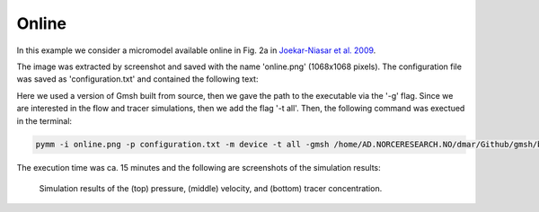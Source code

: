 ======
Online 
======

In this example we consider a micromodel available online in Fig. 2a in 
`Joekar-Niasar et al. 2009 <https://agupubs.onlinelibrary.wiley.com/doi/full/10.1029/2007WR006641>`_.

The image was extracted by screenshot and saved with the name 'online.png' (1068x1068 pixels).
The configuration file was saved as 'configuration.txt' and contained the following text:

.. code-block:: python
    :linenos:

    """Set the framework parameters"""
    600e-6      #Image-related, length of the microsystem [m]
    600e-6      #Image-related, height of the microsystem [m]
    1.8e-6      #Image-related, depth of the microsystem [m]
    160         #Image-related, threshold for converting the image to binary
    1.0         #Image-related, rescaled factor for the input image
    50          #Image-related, minimum size of the grain clusters
    1.0         #Image-related, tolerance to approximate the border as polygon
    1.0         #Image-related, tolerance to approximate the grains as polygon
    1.0         #Figure-related, line width to show the contours in the produced figures
    6e-6        #Device-related, width of the top and bottom channels in the micromodel device [m]
    1e-6        #Mesh-related, mesh size [m]
    1e-6        #Fluid-related, kinematic viscosity [Dynamic viscosity/fluid_density, m2/s]
    1e-12       #Tracer-related, diffusion coefficient [m2/s]
    2.0e-3      #Simulation-related, inlet boundary condition (Pressure/fluid_density, [Pa/(kg/m3)])
    120.0       #Simulation-related, end time for the tracer simulation [s]
    1.0         #Simulation-related, time interval to write the tracer results [s]
    1e-7        #Solver-related, convergence criterium for the pressure solution in the numerical scheme for the Stokes simulation
    1e-8        #Solver-related, convergence criterium for the velocity solution in the numerical scheme for the Stokes simulation
    10000       #Solver-related, maximum number of iterations for the Stokes simulation in case the convergence criteria have not been reached
    1.0         #Solver-related, time step in the numerical scheme for the Tracer simulation [s]

Here we used a version of Gmsh built from source, then we gave the path to the executable via the '-g' flag.
Since we are interested in the flow and tracer simulations, then we add the flag '-t all'.
Then, the following command was exectued in the terminal:

.. code-block:: bash

    pymm -i online.png -p configuration.txt -m device -t all -gmsh /home/AD.NORCERESEARCH.NO/dmar/Github/gmsh/build/gmsh

The execution time was ca. 15 minutes and the following are screenshots of the simulation results:

.. figure:: figs/online_pressure.png
.. figure:: figs/online_velocity.png
.. figure:: figs/online_tracer.png

    Simulation results of the (top) pressure, (middle) velocity, and (bottom) tracer concentration.
